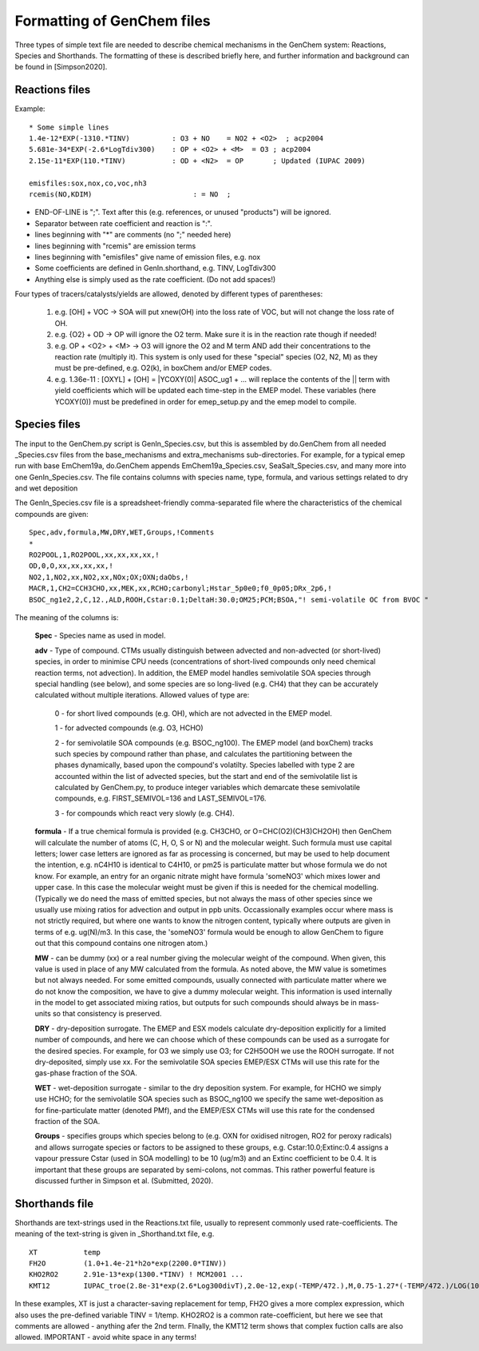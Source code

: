 
.. index:: Formatting of GenChem files


..
  COMMENTED
  This mechanism provides organic aerosol reactions as used in the
  standard EMEP model of Simpson et al., Atmos. Chem. Physics, 2012 for
  the EmChem09soa case - the latter is essentially produced by
  doGenChem.py -b EmChem09 -e VBS_acp2012.

  VBS denotes volatility basis set, from the work of Donahue, Robinson etc.,
  and following the EMEP implementations documented in Bergström et al.,
  Atmos. Chem. Physics, 2012. (The EmChem09soa case uses inert emissions
  of promary organic aerosol.)


  ### BoxAero
  
  Some simple aerosol reactions for box-model studies only.
  
  ### Aero2017nx
  
  Aerosol reactions for emep and esx
  
  ### Dust
  
  As in EMEP
  
  ### SeaSalt
  
  As in EMEP
  
  ### FFireInert
  
  As in EMEP
  

Formatting of GenChem files
---------------------------

Three types of simple text file are needed to 
describe chemical mechanisms in the GenChem system: Reactions,
Species and Shorthands. The formatting of these is described
briefly here, and further information and background can be
found in [Simpson2020].

Reactions files
+++++++++++++++

Example::

  * Some simple lines
  1.4e-12*EXP(-1310.*TINV)          : O3 + NO    = NO2 + <O2>  ; acp2004
  5.681e-34*EXP(-2.6*LogTdiv300)    : OP + <O2> + <M>  = O3 ; acp2004
  2.15e-11*EXP(110.*TINV)           : OD + <N2>  = OP       ; Updated (IUPAC 2009)

  emisfiles:sox,nox,co,voc,nh3
  rcemis(NO,KDIM)                        : = NO  ;


*   END-OF-LINE is ";". Text after this (e.g. references, or unused "products") will be ignored. 
*   Separator between rate coefficient and reaction is ":".
*   lines beginning with "*" are comments (no ";" needed here)
*   lines beginning with "rcemis" are emission terms  
*   lines beginning with "emisfiles" give name of  emission files, e.g. nox
*   Some coefficients are defined in GenIn.shorthand, e.g. TINV, LogTdiv300 
*   Anything else is simply used as the rate coefficient. (Do not add spaces!)  



Four  types of tracers/catalysts/yields are allowed, denoted by different types of parentheses:

 1) e.g. [OH] + VOC -> SOA   will put xnew(OH) into the loss rate of VOC, but will not change the loss rate of OH.

 2) e.g. {O2} + OD -> OP   will ignore the O2 term. Make sure it is in the reaction rate though if needed!

 3) e.g. OP + <O2> + <M> -> O3  will ignore the O2 and M term AND add their concentrations to the reaction rate (multiply it). This system is only used for these "special" species (O2, N2, M) as they must be pre-defined, e.g. O2(k), in boxChem and/or EMEP codes.

 4) e.g. 1.36e-11 :   [OXYL] + [OH] = \|YCOXY(0)\|  ASOC_ug1  + ...  will replace the contents of the || term with yield coefficients which will be updated each time-step in the EMEP model.  These variables (here YCOXY(0)) must be predefined in order for emep\_setup.py and the emep model to compile.



Species files
+++++++++++++++

The input to the GenChem.py script is GenIn\_Species.csv, but this
is assembled by do.GenChem from all needed  \_Species.csv files from
the base_mechanisms and extra_mechanisms sub-directories. For
example, for a typical emep run with base EmChem19a, do.GenChem
appends EmChem19a\_Species.csv, SeaSalt\_Species.csv, and many more into
one GenIn\_Species.csv. The file contains columns with species
name, type, formula, and various settings related to dry and wet deposition


The GenIn\_Species.csv file is a spreadsheet-friendly comma-separated file
where the characteristics of the chemical compounds are given::

  Spec,adv,formula,MW,DRY,WET,Groups,!Comments
  *
  RO2POOL,1,RO2POOL,xx,xx,xx,xx,!
  OD,0,O,xx,xx,xx,xx,!
  NO2,1,NO2,xx,NO2,xx,NOx;OX;OXN;daObs,!
  MACR,1,CH2=CCH3CHO,xx,MEK,xx,RCHO;carbonyl;Hstar_5p0e0;f0_0p05;DRx_2p6,!
  BSOC_ng1e2,2,C,12.,ALD,ROOH,Cstar:0.1;DeltaH:30.0;OM25;PCM;BSOA,"! semi-volatile OC from BVOC "

The meaning of the columns is:


  **Spec** -  Species name as used in model.

  **adv** -   Type of compound. CTMs usually distinguish between advected and
  non-advected (or short-lived) species, in order to minimise CPU needs
  (concentrations of short-lived compounds only need chemical reaction
  terms, not advection). In addition, the EMEP model handles semivolatile
  SOA species  through special handling (see below), and some
  species are so long-lived (e.g. CH4) that they can be accurately
  calculated without multiple iterations.  Allowed values of type are:

    0 - for short lived compounds (e.g. OH), which are not advected in the EMEP model.

    1 - for advected compounds (e.g. O3, HCHO)

    2 - for semivolatile SOA compounds (e.g. BSOC\_ng100). The EMEP model (and boxChem)
    tracks such species by compound rather than phase, and calculates
    the partitioning between the phases dynamically, based upon the
    compound's volatilty. Species labelled with
    type 2 are accounted within the list of advected species, but the
    start and end of the  semivolatile list is calculated by GenChem.py,
    to produce integer variables which demarcate these semivolatile
    compounds, e.g. FIRST_SEMIVOL=136  and LAST_SEMIVOL=176.

    3 - for compounds which react very slowly (e.g. CH4).

 
  **formula** -  If a true chemical formula is provided (e.g. CH3CHO, or 
  O=CHC(O2)(CH3)CH2OH) then GenChem will calculate the number of atoms
  (C, H, O, S or N) and the molecular weight. Such formula must use
  capital letters; lower case letters are ignored as far as processing is
  concerned, but may be used to help document the intention, e.g. nC4H10 
  is identical to C4H10, or pm25 is particulate matter but whose formula
  we do not know. For example, an entry for an organic nitrate might have
  formula 'someNO3' which mixes lower and upper case.  In this case
  the molecular weight must be given if this is needed for the chemical
  modelling. (Typically we do need the mass of emitted species, but not
  always the mass of other species since we usually use mixing ratios
  for advection and output in ppb units.  Occassionally examples occur
  where mass is not strictly required, but where one wants to know
  the nitrogen content, typically where outputs are given in terms of
  e.g. ug(N)/m3. In this case, the 'someNO3' formula would be
  enough to allow GenChem to figure out that this compound contains one
  nitrogen atom.)


  **MW** - can be dummy (xx) or a real number giving the molecular
  weight of the compound. When given, this value is used in place of
  any MW calculated from the formula. As noted above, the MW value is
  sometimes but not always needed. For some emitted compounds, usually
  connected with particulate matter where we do not know the composition,
  we have to give a dummy molecular weight.  This information is used
  internally in the model to get associated mixing ratios, but outputs
  for such compounds should always be in mass-units so that consistency
  is preserved.

  **DRY** -  dry-deposition surrogate. The EMEP and ESX models calculate
  dry-deposition explicitly for a limited number of compounds, and here
  we can choose which of these compounds can be used as a surrogate
  for the desired species.  For example, for O3 we simply use O3; for
  C2H5OOH we use the ROOH surrogate. If not dry-deposited, simply use xx.
  For the semivolatile SOA species EMEP/ESX CTMs will use this rate for
  the gas-phase fraction of the SOA.

  **WET** - wet-deposition surrogate - similar to the dry deposition
  system.  For example, for HCHO we simply use HCHO; for the semivolatile
  SOA species such as BSOC\_ng100  we specify the same wet-deposition
  as for fine-particulate matter (denoted PMf), and the EMEP/ESX CTMs
  will use this rate  for the condensed fraction of the SOA.

  **Groups** -  specifies groups which species belong to (e.g. OXN
  for oxidised nitrogen, RO2 for peroxy radicals) and allows
  surrogate species or factors to be assigned to these groups,
  e.g. Cstar:10.0;Extinc:0.4 assigns a vapour pressure Cstar (used
  in SOA modelling) to be 10 (ug/m3) and an Extinc coefficient to
  be 0.4. It is important that these groups are
  separated by semi-colons, not commas.  This rather powerful feature
  is discussed further in Simpson et al. (Submitted, 2020).


Shorthands file
+++++++++++++++

Shorthands are text-strings used in the Reactions.txt file, usually to represent commonly used rate-coefficients. The meaning of the text-string is given in \_Shorthand.txt file, e.g.  ::

  XT           temp
  FH2O         (1.0+1.4e-21*h2o*exp(2200.0*TINV))
  KHO2RO2      2.91e-13*exp(1300.*TINV) ! MCM2001 ...
  KMT12        IUPAC_troe(2.8e-31*exp(2.6*Log300divT),2.0e-12,exp(-TEMP/472.),M,0.75-1.27*(-TEMP/472.)/LOG(10.))

In these examples, XT is just a character-saving replacement for temp, FH2O gives a more complex expression, which also uses the pre-defined variable TINV = 1/temp. KHO2RO2 is a common rate-coefficient, but here we see that comments are allowed - anything afer the 2nd term. FInally, the KMT12 term shows that complex fuction calls are also allowed. IMPORTANT - avoid white space in any terms!



.. comment::

  **  NOTE !!
  This user-guide is a work-in-progress manual on the GenChem system,
  with this interim version produced for interested users, Feb. 2020.
  **
